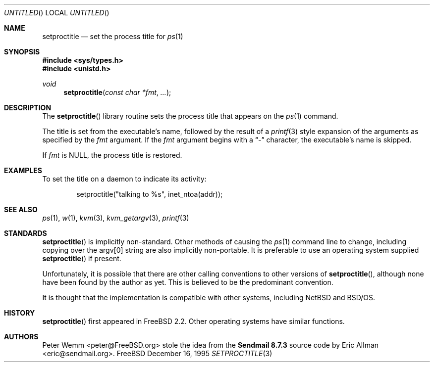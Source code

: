 .\" Copyright (c) 1995 Peter Wemm <peter@freebsd.org>
.\" All rights reserved.
.\"
.\" Redistribution and use in source and binary forms, with or without
.\" modification, is permitted provided that the following conditions
.\" are met:
.\" 1. Redistributions of source code must retain the above copyright
.\"    notice immediately at the beginning of the file, without modification,
.\"    this list of conditions, and the following disclaimer.
.\" 2. Redistributions in binary form must reproduce the above copyright
.\"    notice, this list of conditions and the following disclaimer in the
.\"    documentation and/or other materials provided with the distribution.
.\" 3. This work was done expressly for inclusion into FreeBSD.  Other use
.\"    is permitted provided this notation is included.
.\" 4. Absolutely no warranty of function or purpose is made by the author
.\"    Peter Wemm.
.\" 5. Modifications may be freely made to this file providing the above
.\"    conditions are met.
.\"
.\" $FreeBSD: src/lib/libc/gen/setproctitle.3,v 1.16.2.2 2000/12/08 13:49:24 ru Exp $
.\"
.\" The following requests are required for all man pages.
.Dd December 16, 1995
.Os FreeBSD
.Dt SETPROCTITLE 3
.Sh NAME
.Nm setproctitle
.Nd set the process title for
.Xr ps 1
.Sh SYNOPSIS
.Fd #include <sys/types.h>
.Fd #include <unistd.h>
.Ft void
.Fn setproctitle "const char *fmt" "..."
.Sh DESCRIPTION
The
.Fn setproctitle
library routine sets the process title that appears on the
.Xr ps 1
command.
.Pp
The title is set from the executable's name, followed by the
result of a
.Xr printf 3
style expansion of the arguments as specified by the
.Va fmt
argument.
If the
.Va fmt
argument begins with a
.Dq -
character, the executable's name is skipped.
.Pp
If
.Va fmt
is NULL, the process title is restored.
.Sh EXAMPLES
To set the title on a daemon to indicate its activity:
.Bd -literal -offset indent
setproctitle("talking to %s", inet_ntoa(addr));
.Ed
.Sh SEE ALSO
.Xr ps 1 ,
.Xr w 1 ,
.Xr kvm 3 ,
.Xr kvm_getargv 3 ,
.Xr printf 3
.Sh STANDARDS
.Fn setproctitle
is implicitly non-standard.  Other methods of causing the
.Xr ps 1
command line to change, including copying over the argv[0] string are
also implicitly non-portable.  It is preferable to use an operating system
supplied
.Fn setproctitle
if present.
.Pp
Unfortunately, it is possible that there are other calling conventions
to other versions of
.Fn setproctitle ,
although none have been found by the author as yet.  This is believed to be
the predominant convention.
.Pp
It is thought that the implementation is compatible with other systems,
including
.Nx
and
.Tn BSD/OS .
.Sh HISTORY
.Fn setproctitle
first appeared in
.Fx 2.2 .
Other operating systems have
similar functions.
.Sh AUTHORS
.An -nosplit
.An Peter Wemm Aq peter@FreeBSD.org
stole the idea from the
.Sy "Sendmail 8.7.3"
source code by
.An Eric Allman Aq eric@sendmail.org .
